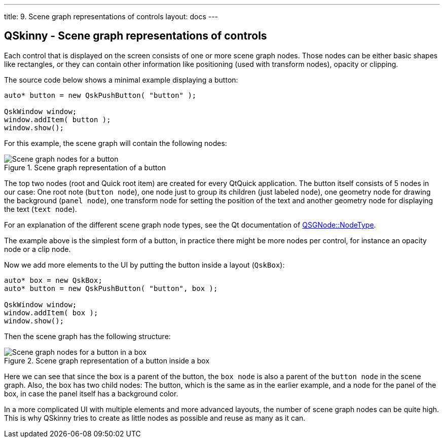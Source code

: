 ---
title: 9. Scene graph representations of controls
layout: docs
---

:doctitle: 9. Scene graph representations of controls
:notitle:

== QSkinny - Scene graph representations of controls

Each control that is displayed on the screen consists of one or more
scene graph nodes. Those nodes can be either basic shapes like
rectangles, or they can contain other information like positioning (used
with transform nodes), opacity or clipping.

The source code below shows a minimal example displaying a button:

[source]
....
auto* button = new QskPushButton( "button" );

QskWindow window;
window.addItem( button );
window.show();
....

For this example, the scene graph will contain the following nodes:

.Scene graph representation of a button
image::../images/skins-sg-1.png[Scene graph nodes for a button]

The top two nodes (root and Quick root item) are created for every
QtQuick application. The button itself consists of 5 nodes in our case:
One root note (`button node`), one node just to group its children (just
labeled `node`), one geometry node for drawing the background (`panel
node`), one transform node for setting the position of the text and
another geometry node for displaying the text (`text node`).

For an explanation of the different scene graph node types, see the Qt
documentation of
https://doc.qt.io/qt-5/qsgnode.html#NodeType-enum[QSGNode::NodeType].

The example above is the simplest form of a button, in practice there
might be more nodes per control, for instance an opacity node or a clip
node.

Now we add more elements to the UI by putting the button inside a layout
(`QskBox`):

[source]
....
auto* box = new QskBox;
auto* button = new QskPushButton( "button", box );

QskWindow window;
window.addItem( box );
window.show();
....

Then the scene graph has the following structure:

.Scene graph representation of a button inside a box
image::../images/skins-sg-2.png[Scene graph nodes for a button in a box]

Here we can see that since the box is a parent of the button, the `box
node` is also a parent of the `button node` in the scene graph. Also, the
box has two child nodes: The button, which is the same as in the earlier
example, and a node for the panel of the box, in case the panel itself has a
background color.

In a more complicated UI with multiple elements and more advanced
layouts, the number of scene graph nodes can be quite high. This is why
QSkinny tries to create as little nodes as possible and reuse as many as
it can.

